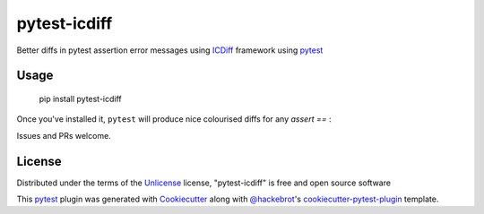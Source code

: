 ===============
pytest-icdiff
===============

.. image:: https://img.shields.io/pypi/v/pytest-icdiff.svg
    :target: https://pypi.org/project/pytest-icdiff
    :alt: PyPI version

.. image:: https://img.shields.io/pypi/pyversions/pytest-icdiff.svg
    :target: https://pypi.org/project/pytest-icdiff
    :alt: Python versions

.. image:: https://travis-ci.org/hjwp/pytest-icdiff.svg?branch=master
    :target: https://travis-ci.org/hjwp/pytest-icdiff
    :alt: See Build Status on Travis CI

Better diffs in pytest assertion error messages using  `ICDiff`_ framework using `pytest`_

Usage
-----

    pip install pytest-icdiff

Once you've installed it, ``pytest`` will produce nice colourised diffs for any `assert ==` :

.. image:: example_output.png?raw=true
   :alt: example colourised diff

Issues and PRs welcome.


License
-------

Distributed under the terms of the `Unlicense`_ license, "pytest-icdiff" is free and open source software

This `pytest`_ plugin was generated with `Cookiecutter`_ along with `@hackebrot`_'s `cookiecutter-pytest-plugin`_ template.


.. _`Cookiecutter`: https://github.com/audreyr/cookiecutter
.. _`@hackebrot`: https://github.com/hackebrot
.. _`cookiecutter-pytest-plugin`: https://github.com/pytest-dev/cookiecutter-pytest-plugin
.. _`pytest`: https://github.com/pytest-dev/pytest
.. _`Unlicense`: http://unlicense.org
.. _`icdiff`: https://www.jefftk.com/icdiff

